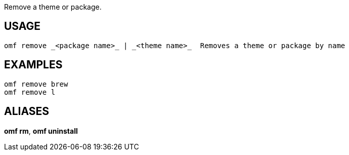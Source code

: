 Remove a theme or package.

== USAGE
  omf remove _<package name>_ | _<theme name>_  Removes a theme or package by name

== EXAMPLES
  omf remove brew
  omf remove l

== ALIASES
*omf rm*, *omf uninstall*
